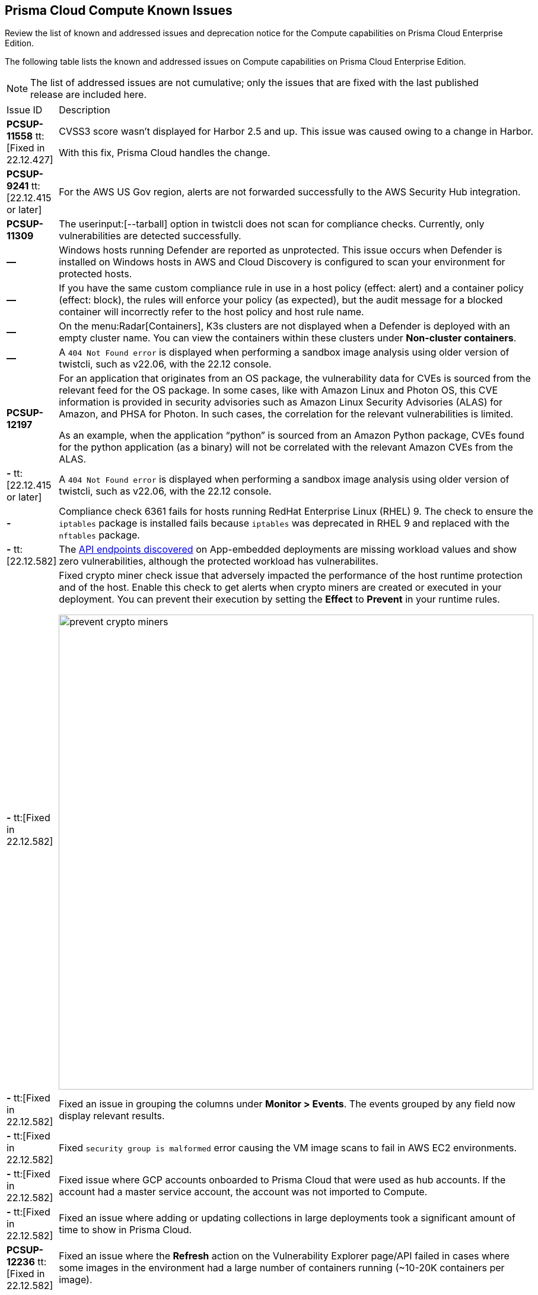 [#id311f617e-5159-4b1b-8cfa-29183c6e4a74]
== Prisma Cloud Compute Known Issues

Review the list of known and addressed issues and deprecation notice for the Compute capabilities on Prisma Cloud Enterprise Edition.

The following table lists the known and addressed issues on Compute capabilities on Prisma Cloud Enterprise Edition.

[NOTE]
====
The list of addressed issues are not cumulative; only the issues that are fixed with the last published release are included here.
====

[cols="47%a,53%a"]
|===
|Issue ID
|Description

|*PCSUP-11558* tt:[Fixed in 22.12.427]
//CWP-42634
|CVSS3 score wasn't displayed for Harbor 2.5 and up. This issue was caused owing to a change in Harbor. 

With this fix, Prisma Cloud handles the change.

|*PCSUP-9241*  tt:[22.12.415 or later]
// #39394
|For the AWS US Gov region, alerts are not forwarded successfully to the AWS Security Hub integration.
//With this fix, the correct AWS product ARN for US and China regions are used.


|*PCSUP-11309*
//added Kepler Update 2
|The userinput:[--tarball] option in twistcli does not scan for compliance checks. Currently, only vulnerabilities are detected successfully.


|*—* 

// #22837
|Windows hosts running Defender are reported as unprotected. This issue occurs when Defender is installed on Windows hosts in AWS and Cloud Discovery is configured to scan your environment for protected hosts.


|*—* 
//25757
|If you have the same custom compliance rule in use in a host policy (effect: alert) and a container policy (effect: block), the rules will enforce your policy (as expected), but the audit message for a blocked container will incorrectly refer to the host policy and host rule name.


|*—* 
// #35634/35308
|On the menu:Radar[Containers], K3s clusters are not displayed when a Defender is deployed with an empty cluster name. You can view the containers within these clusters under *Non-cluster containers*.

|*—* 
// GH#42826
|A `404 Not Found error` is displayed when performing a sandbox image analysis using older version of twistcli, such as v22.06, with the 22.12 console.

|*PCSUP-12197*
// CWP-41449
|For an application that originates from an OS package, the vulnerability data for CVEs is sourced from the relevant feed for the OS package. In some cases, like with Amazon Linux and Photon OS, this CVE information is provided in security advisories such as Amazon Linux Security Advisories (ALAS) for Amazon, and PHSA for Photon. In such cases, the correlation for the relevant vulnerabilities is limited.

As an example, when the application “python” is sourced from an Amazon Python package, CVEs found for the python application (as a binary) will not be correlated with the relevant Amazon CVEs from the ALAS.

//GH#42826
|*-* tt:[22.12.415 or later]
|A `404 Not Found error` is displayed when performing a sandbox image analysis using older version of twistcli, such as v22.06, with the 22.12 console.

//CWP-39278
|*-*
|Compliance check 6361 fails for hosts running RedHat Enterprise Linux (RHEL) 9.
The check to ensure the `iptables` package is installed fails because `iptables` was deprecated in RHEL 9 and replaced with the `nftables` package.

//CWP-45194 - this will be fixed in 22.12.xxx Lagrange Update 3
|*-* tt:[22.12.582] 
|The https://docs.paloaltonetworks.com/prisma/prisma-cloud/prisma-cloud-admincompute/waas/waas_api_discovery#_inspect_discovered_endpoints[API endpoints discovered] on App-embedded deployments are missing workload values and show zero vulnerabilities, although the protected workload has vulnerabilites.


|*-* tt:[Fixed in 22.12.582]
|Fixed crypto miner check issue that adversely impacted the performance of the host runtime protection and of the host.
Enable this check to get alerts when crypto miners are created or executed in your deployment.
You can prevent their execution by setting the *Effect* to *Prevent* in your runtime rules.

image::prevent-crypto-miners.png[width=800]

//CWP-44668 - validated by Elad/Matangi on the ticket + Add this as a known issue in 22.12 file
|*-* tt:[Fixed in 22.12.582]
|Fixed an issue in grouping the columns under *Monitor > Events*.
The events grouped by any field now display relevant results.

//CWP- 44496
|*-* tt:[Fixed in 22.12.582]
|Fixed `security group is malformed` error causing the VM image scans to fail in AWS EC2 environments.

//CWP-44755
|*-* tt:[Fixed in 22.12.582]
|Fixed issue where GCP accounts onboarded to Prisma Cloud that were used as hub accounts.
If the account had a master service account, the account was not imported to Compute.

//CWP- 31538
|*-* tt:[Fixed in 22.12.582]
|Fixed an issue where adding or updating collections in large deployments took a significant amount of time to show in Prisma Cloud.

//CWP- 42596
|*PCSUP-12236* tt:[Fixed in 22.12.582]
|Fixed an issue where the *Refresh* action on the Vulnerability Explorer page/API failed in cases where some images in the environment had a large number of containers running (~10-20K containers per image).

//CWP-44743 - Issue fixed - Reference - Alex's email
|*-* tt:[Fixed in 22.12.582]
|For App-Embedded WAAS events, the *Add as exception" button does not allow you to add an exception directly from an event.  

Workaround: Manually add exceptions to rules. Click the *Rule app ID* on the *Aggregated WAAS Events* page and edit the relevant detection.

With this fix, you can add an exception directly from an event with the *Add as exception* button.

//CWP-43836 GH##41137 - Issue fixed - Reference - Alex's email

|*-* tt:[Fixed in 22.12.582]
|Fixed an issue where the Prisma Cloud console displayed an expired certificate warning for Defenders even if the certificate was not in use.
Now there is no incorrect warning displayed.

//CWP-44663 
|*-* tt:[Fixed in 22.12.582]
|Fixed an issue wherein the https://docs.paloaltonetworks.com/prisma/prisma-cloud/22-12/prisma-cloud-compute-edition-admin/vulnerability_management/registry_scanning/configure_registry_scanning[registry scan] stops when there is no running Defender found in one of the registry's pre-defined scopes.
The scan will continue, and the skipped registry will be re-scanned once a running defender is found for the registry's scope.

//CWP- 44659
|*-* tt:[Fixed in 22.12.582]
|Fixed a Definition Scan API error that happened when trying to display non-printable characters in the code editor.

|*PCSUP-13637* tt:[Fixed in 22.12.582]
//CWP-45176
|Fixed an issue where the scanner containers for Tanzu Application Services Windows apps were not removed if there was an error during download or upload of the app's droplet.

|===

++++
<draft-comment>

See xref:#id91fda67c-c690-4e25-9760-f37ddbe5ee90[Breaking Changes and Deprecation Notices] 


[#id91fda67c-c690-4e25-9760-f37ddbe5ee90]
=== Breaking Changes and Deprecation Notices

Review the list of all the breaking changes and deprecation notices in Compute.


[#idadd68235-e3f7-4084-96b2-c164d7568154]
==== Breaking Changes

Be aware of the following breaking changes with the upgrade to 22.01:

* 


[#idae19e2ea-0196-458f-a5d2-a8d32761a45e]
==== Non-Breaking Changes

* On pre-existing compliance rules, newly-added compliance checks are set to ignore, regardless of severity.
* Vulnerability discovery dates are no longer updated upon upgrade.
+
When your Compute console is upgraded from 21.08 to 22.01, the vulnerability discovery dates will be updated. However, on subsequent upgrades from 22.01, vulnerability discovery dates will be preserved.

</draft-comment>
++++
